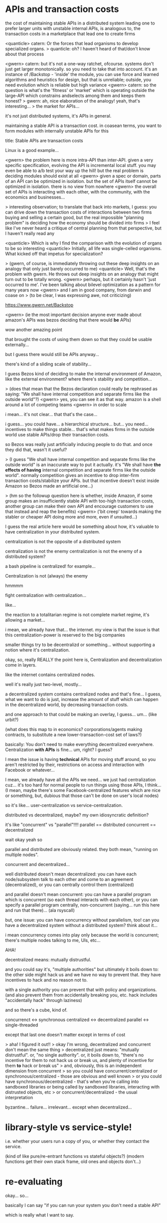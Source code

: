 * APIs and transaction costs
the cost of maintaining stable APIs in a distributed system leading one to prefer larger units with unstable internal APIs, is analogous to, the transaction costs in a marketplace that lead one to create firms

<quanticle> catern: Or the forces that lead organisms to develop specialized organs.
> quanticle: oh? I haven't heard of that/don't know about that process 

<gwern> catern: but it's not a one-way ratchet, ofcourse. systems don't just get larger monotonically. so you need to take that into account. it's an instance of /Backstop - 'inside' the module, you can use force and learned algorithms and heuristics for design, but that is unreliable; outside, you need evolution which is reliable but high variance
<gwern> catern: so the question is what's the 'fitness' or 'market' which is operating outside the large-API which constrains andselects among them and keeps them honest?
> gwern: ah, nice elaboration of the analogy! yeah, that's interesting...
> the market for APIs...


it's not just distributed systems, it's APIs in general.

maintaining a stable API is a transaction cost.
in coasean terms, you want to form modules with internally unstable APIs for this

title: Stable APIs are transaction costs

Linux is a good example...

<gwern> the problem here is more intra-API than inter-API. given a very specific specification, evolving the API is incremental local stuff. you may even be able to a/b test your way up the hill! but the real problem is deciding modules should exist at all
<gwern> given a spec or domain, parts of an API can be optimized in isolation. but the set of APIs itself cannot be optimized in isolation. there is no view from nowhere
<gwern> the overall set of APIs is interacting with each other, with the community, with the economics and businesses...

> interesting observation; to translate that back into markets, I guess: you can drive down the transaction costs of interactions between two firms buying and selling a certain good, but the real impossible "planning problem" is deciding how the economy should be divided into firms
> I feel like I've never heard a critique of central planning from that perspective, but I haven't really read any

<quanticle> Which is why I find the comparison with the evolution of organs to be so interesting
<quanticle> Initially, all life was single-celled organisms. What kicked off that impetus for specialization?


> (gwern, of course, is immediately throwing out these deep insights on an analogy that only just barely occurred to me)
<quanticle> Well, that's the problem with gwern. He throws out deep insights on an analogy that might turn out to be totally wrong.
<gwern> perhaps, but it certainly hasn't 'just occurred to me'. I've been talking about bilevel optimization as a pattern for many years now
<gwern> and I am in good company, from darwin and coase on
> (to be clear, I was expressing awe, not criticizing)

https://www.gwern.net/Backstop

<gwern> (ie the most important decision anyone ever made about amazon's APIs was bezos deciding that there would *be* APIs)

wow another amazing point

that brought the costs of using them down so that they could be usable externally...

but I guess there would still be APIs anyway...

there's kind of a sliding scale of stability...

I guess Bezos kind of deciding to make the internal environment of Amazon,
like the external environment?
where there's stability and competition...

> (does that mean that the Bezos declaration could really be rephrased as saying: "We shall have internal competition and separate firms like the outside world"?)
<gwern> yes, you can see it as that way. amazon is a shell around a lot of competing teams
<gwern> in order to scale

i mean... it's not clear... that that's the case...

i guess... you could have... a hierarchical structure...
but... you need...
incentives to make things stable...
that's what makes firms in the outside world use stable APIs/drop their transaction costs.

so Bezos was really just artificially inducing people to do that.
and once they did that, wasn't it useful?

> (I guess "We shall have internal competition and separate firms like the outside world" is an inaccurate way to put it actually. it's "We shall have *the effects of having* internal competition and separate firms like the outside world". normally competition gives an incentive to drop inter-firm transaction costs/stabilize your APIs. but that incentive doesn't exist inside Amazon so Bezos made an artificial one...)


> (hm so the followup question here is whether, inside Amazon, if some group makes an insufficiently stable API with too-high transaction costs, another group can make their own API and encourage customers to use that instead and reap the benefits)
<gwern> ('bit creep' towards making the stabler or cheaper API doing more and more, even if unsuited...)



I guess the real article here would be something about how,
it's valuable to have centralization in your distributed system.

centralization is not the opposite of a distributed system

centralization is not the enemy
centralization is not the enemy of a distributed system?

a bash pipeline is centralized! for example...

Centralization is not (always) the enemy

hmmmm

fight centralization with centralization...

like...

the reaction to a totalitarian regime is not complete market regime,
it's allowing a market...

i mean, we already have that... the internet.
my view is that the issue is that this centralization-power is reserved to the big companies

smaller things try to be decentralizd or something...
without supporting a notion where it's centralization.


okay, so, really REALLY the point here is,
Centralization and decentralization come in layers.

like the internet contains centralized nodes.

well it's really just two-level, mostly...

a decentralized system contains centralized nodes and that's fine...
I guess, what we want to do is just,
increase the amount of stuff which can happen in the decentralized world,
by decreasing transaction costs.

and one approach to that could be making an overlay, I guess... um...
(like urbit?)

(what does this map to in economics? corporations/agents making contracts,
to substitute a new lower-transaction-cost set of laws?)

basically:
You don't need to make everything decentralized everywhere.
Centralization *with APIs* is fine...
um, right? I guess?

I mean the issue is having *technical* APIs for moving stuff around,
so you aren't restricted by their, restrictions on access and interaction with Facebook or whatever...

I mean, we already have all the APIs we need...
we just had centralization cuz... it's too hard for normal people to run things using those APIs, I think...
(I mean, maybe there's some Facebook-centralized features which are nice or something,
but, dubious that those can't be done on user's local nodes)

so it's like... user-centralization vs service-centralization.

distributed vs decentralized, maybe? my own idiosyncratic definition?

it's like "concurrent" vs "parallel"!!!!
parallel == distributed
concurrent == decentralized

wait okay yeah so

parallel and distributed are obviously related.
they both mean, "running on multiple nodes".

concurrent and decentralized...

well distributed doesn't mean decentralized:
you can have each node/subsystem talk to each other and come to an agreement (decentralized),
or you can centrally control them (centralized)

and parallel doesn't mean concurrent:
you can have a parallel program which is concurrent (so each thread interacts with each other),
or you can specify a parallel program centrally, non-concurrent 
(saying... run this here and run that there)... (ala rsyscall)


but, one issue:
you can have concurrency without parallelism, too!
can you have a decentralized system without a distributed system?
think about it...

i mean concurrency comes into play only because the world is concurrent;
there's multiple nodes talking to me, UIs, etc...

AHA!

decentralized means: mutually distrustful.

and you could say it's, "multiple authorities"
but ultimately it boils down to:
the other side might hack us and we have no way to prevent that.
they have incentives to hack and no reason not to.

with a single authority you can prevent that with policy and organizations.
(and also prevent them from accidentally breaking you, etc. hack includes "accidentally hack" through laziness)


and so there's a cube, kind of.

concurrenct <-> synchronous
centralized <-> decentralized
parallel    <-> single-threaded

except that last one doesn't matter except in terms of cost

> aha! I figured it out!!
> okay I'm wrong, decentralized and concurrent don't mean the same thing
> decentralized just means: "mutually distrustful". or, "no single authority". 
or, it boils down to, "there's no incentive for them to not hack us or break us,
and plenty of incentive for them *to* hack or break us"
> and, obviously, this is an independent dimension from concurrent
> so you could have concurrent/centralized or synchronous/centralized - those are obvious and well known
> or you could have synchronous/decentralized -
that's when you're calling into sandboxed libraries or being called by sandboxed libraries,
interacting with distrusted objects, etc
> or concurrent/decentralized - the usual interpretation



byzantine... failure...
irrelevant... except when decentralized...


* library-style vs service-style!
i.e. whether your users run a copy of you,
or whether they contact the service.

(kind of like pure/re-entrant functions vs stateful objects?)
(modern functions get their own stack frame, old ones and objects don't...)

* re-evaluating
okay... so...

basically I can say "if you can run your system you don't need a stable API"

which is really what I want to say.
